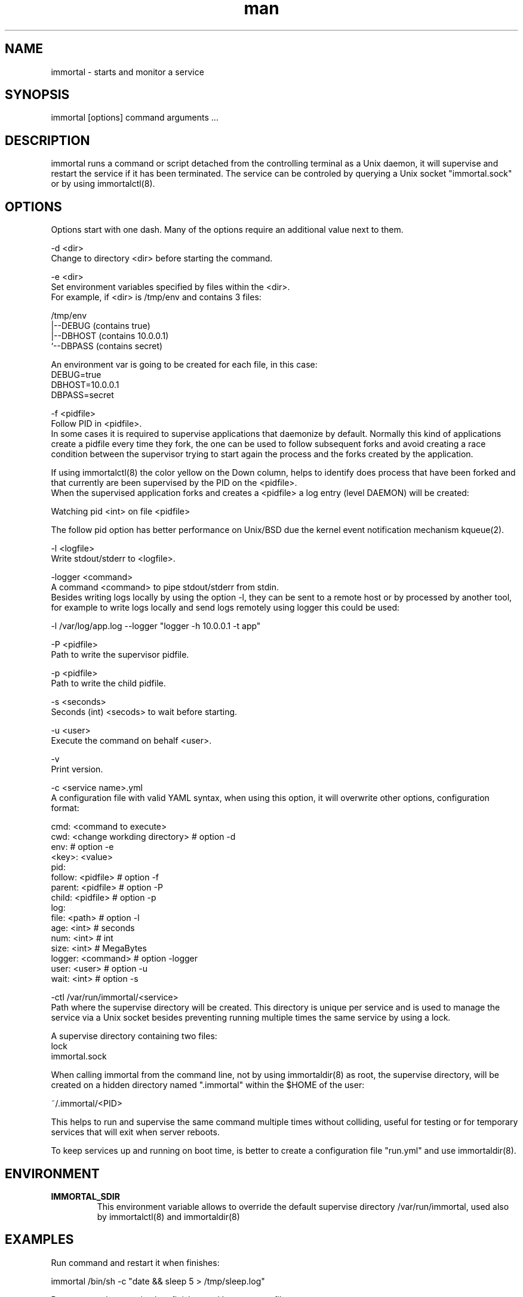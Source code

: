 \" Manpage for immortal.
.\" Contact nbari@tequila.io to correct errors or typos or use https://github.com/immortal/immortal/issues
.TH man 8 "18 Mar 2017" "1.0" "immortal man page"
.SH NAME
immortal \- starts and monitor a service
.SH SYNOPSIS
immortal [options] command arguments ...
.SH DESCRIPTION
immortal runs a command or script detached from the controlling terminal as a Unix daemon, it will supervise and restart the service if it has been terminated.
The service can be controled by querying a Unix socket "immortal.sock" or by using immortalctl(8).
.SH OPTIONS
Options start with one dash. Many of the options require an additional value next to them.


-d <dir>
        Change to directory <dir> before starting the command.

-e <dir>
        Set environment variables specified by files within the <dir>.
        For example, if <dir> is /tmp/env and contains 3 files:

        /tmp/env
            |--DEBUG  (contains true)
            |--DBHOST (contains 10.0.0.1)
            `--DBPASS (contains secret)

        An environment var is going to be created for each file, in this case:
            DEBUG=true
            DBHOST=10.0.0.1
            DBPASS=secret


-f <pidfile>
        Follow PID in <pidfile>.
        In some cases it is required to supervise applications that daemonize by default. Normally this kind of applications create a pidfile every time they fork, the one can be used to follow subsequent forks and avoid creating a race condition between the supervisor trying to start again the process and the forks created by the application.

        If using immortalctl(8) the color yellow on the Down column, helps to identify does process that have been forked and that currently are been supervised by the PID on the <pidfile>.
        When the supervised application forks and creates a <pidfile> a log entry (level DAEMON) will be created:

            Watching pid <int> on file <pidfile>

        The follow pid option has better performance on Unix/BSD due the kernel event notification mechanism kqueue(2).

-l <logfile>
        Write stdout/stderr to <logfile>.

-logger <command>
        A command <command> to pipe stdout/stderr from stdin.
        Besides writing logs locally by using the option -l, they can be sent to a remote host or by processed by another tool, for example to write logs locally and send logs remotely using logger this could be used:

            -l /var/log/app.log --logger "logger -h 10.0.0.1 -t app"

-P <pidfile>
        Path to write the supervisor pidfile.

-p <pidfile>
        Path to write the child pidfile.

-s <seconds>
        Seconds (int) <secods> to wait before starting.

-u <user>
        Execute the command on behalf <user>.

-v
        Print version.

-c <service name>.yml
        A configuration file with valid YAML syntax, when using this option, it will overwrite other options, configuration format:

        cmd: <command to execute>
        cwd: <change workding directory> # option -d
        env:                             # option -e
            <key>: <value>
        pid:
            follow: <pidfile>            # option -f
            parent: <pidfile>            # option -P
            child: <pidfile>             # option -p
        log:
            file: <path>                 # option -l
            age: <int>   # seconds
            num: <int>   # int
            size: <int>  # MegaBytes
        logger: <command>                # option -logger
        user: <user>                     # option -u
        wait: <int>                      # option -s


-ctl /var/run/immortal/<service>
        Path where the supervise directory will be created. This directory is unique per service and is used to manage the service via a Unix socket besides preventing running multiple times the same service by using a lock.

        A supervise directory containing two files:
           lock
           immortal.sock

        When calling immortal from the command line, not by using immortaldir(8) as root, the supervise directory, will be created on a hidden directory named ".immortal" within the $HOME of the user:

        ~/.immortal/<PID>

        This helps to run and supervise the same command multiple times without colliding, useful for testing or for temporary services that will exit when server reboots.

        To keep services up and running on boot time, is better to create a configuration file "run.yml" and use immortaldir(8).


.SH ENVIRONMENT
.TP
.B IMMORTAL_SDIR
This environment variable allows to override the default supervise directory /var/run/immortal, used also by immortalctl(8) and immortaldir(8)

.SH EXAMPLES
Run command and restart it when finishes:

    immortal /bin/sh -c "date && sleep 5 > /tmp/sleep.log"

Run command, restart it when finishes and log output to file:

    immortal -l /tmp/sleep.log /bin/sh -c "date && sleep 5"

Run command, restart it when finishes, log output to file and to external logger:

    immortal -l /tmp/sleep.log -logger "tee /tmp/sleep2.log" /bin/sh -c "date && sleep 5"

Run command, restart it when finishes, log output to file, wait 2 seconds before start:

    immortal -s 2 -l /tmp/sleep.log /bin/sh -c "date && sleep 5"

Run a command, restart it when finishes, log output to file, and follow pid if it forks:

    immortal -l /tmp/x.log -logger "tee /tmp/y.log" -f ./unicorn.pid  bundle exec unicorn -c unicorn.rb

Run a command, restart it when finishes, log output to file and create supervice dir in /tmp/immortal/sleep

    immortal -l /tmp/sleep.log -ctl /tmp/immortal/sleep /bin/sh -c "sleep 5 && date"

    For making immortalctl(8) work using the -ctl <dir> the IMMORTAL_SDIR environment var should be set to /tmp/immortal

Configuration example:

    cmd: bundle exec unicorn -c unicorn.rb
    cwd: /test/unicorn
    env:
        DEBUG: 1
        ENVIROMENT: production
    pid:
        follow: /test/unicorn/unicorn.pid
        parent: /tmp/parent.pid
        child: /tmp/child.pid
    log:
        file: /tmp/app.log
        age: 86400 # seconds
        num: 7     # int
        size: 1    # MegaBytes
    logger: filebeat -c filebeat.yml -v -once
    user: www
    wait: 1

Notice that when using the option -u/user, superuser privileges will be required
.SH SEE ALSO
immortalctl(8), immortaldir(8)
.SH BUGS
https://github.com/immortal/immortal/issues
.SH AUTHOR
.PP
Nicolas Embriz <nbari@tequila.io>
.br
For more information, see the immortal homepage at
.br
https://immortal.run
